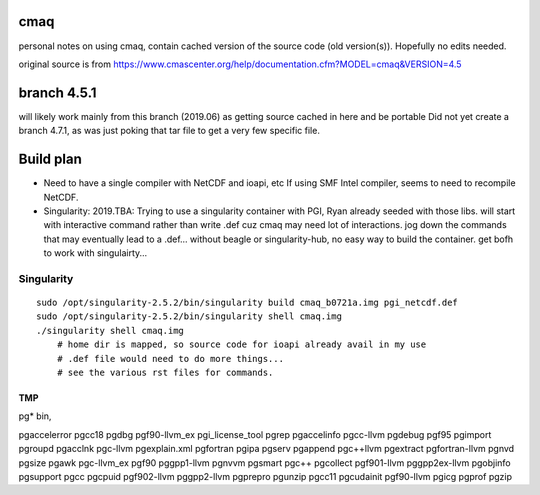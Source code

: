 cmaq
====
personal notes on using cmaq, contain cached version of the source code (old version(s)).  Hopefully no edits needed.

original source is from
https://www.cmascenter.org/help/documentation.cfm?MODEL=cmaq&VERSION=4.5



branch 4.5.1 
============

will likely work mainly from this branch (2019.06)
as getting source cached in here and be portable
Did not yet create a branch 4.7.1, as was just poking that tar file to get a very few specific file.


Build plan
==========

* Need to have a single compiler with NetCDF and ioapi, etc
  If using SMF Intel compiler, seems to need to recompile NetCDF.

* Singularity: 2019.TBA: Trying to use a singularity container with PGI, Ryan already seeded with those libs.
  will start with interactive command rather than write .def cuz cmaq may need lot of interactions.
  jog down the commands that may eventually lead to a .def...
  without beagle or singularity-hub, no easy way to build the container.
  get bofh to work with singulairty... 


Singularity
-----------

:: 

    sudo /opt/singularity-2.5.2/bin/singularity build cmaq_b0721a.img pgi_netcdf.def
    sudo /opt/singularity-2.5.2/bin/singularity shell cmaq.img 
    ./singularity shell cmaq.img 
	# home dir is mapped, so source code for ioapi already avail in my use
	# .def file would need to do more things...
	# see the various rst files for commands.
	


TMP
~~~

pg* bin, 

pgaccelerror      pgcc18            pgdbg             pgf90-llvm_ex     pgi_license_tool  pgrep
pgaccelinfo       pgcc-llvm         pgdebug           pgf95             pgimport          pgroupd
pgacclnk          pgc-llvm          pgexplain.xml     pgfortran         pgipa             pgserv
pgappend          pgc++llvm         pgextract         pgfortran-llvm    pgnvd             pgsize
pgawk             pgc-llvm_ex       pgf90             pggpp1-llvm       pgnvvm            pgsmart
pgc++             pgcollect         pgf901-llvm       pggpp2ex-llvm     pgobjinfo         pgsupport
pgcc              pgcpuid           pgf902-llvm       pggpp2-llvm       pgprepro          pgunzip
pgcc11            pgcudainit        pgf90-llvm        pgicg             pgprof            pgzip



